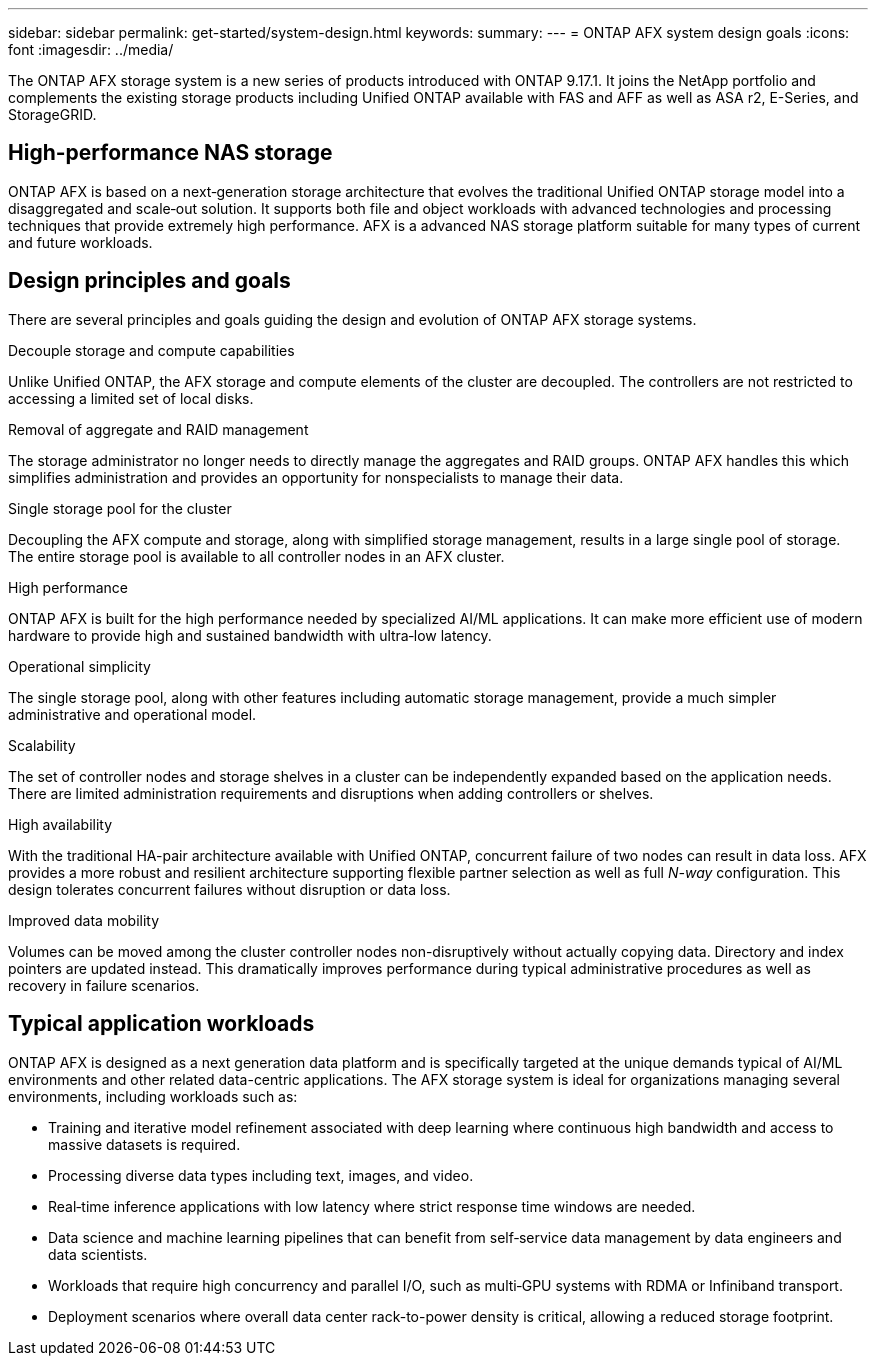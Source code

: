 ---
sidebar: sidebar
permalink: get-started/system-design.html
keywords: 
summary: 
---
= ONTAP AFX system design goals
:icons: font
:imagesdir: ../media/

[.lead]
The ONTAP AFX storage system is a new series of products introduced with ONTAP 9.17.1. It joins the NetApp portfolio and complements the existing storage products including Unified ONTAP available with FAS and AFF as well as ASA r2, E-Series, and StorageGRID.

== High-performance NAS storage

ONTAP AFX is based on a next‑generation storage architecture that evolves the traditional Unified ONTAP storage model into a disaggregated and scale‑out solution. It supports both file and object workloads with advanced technologies and processing techniques that provide extremely high performance. AFX is a advanced NAS storage platform suitable for many types of current and future workloads.

== Design principles and goals

There are several principles and goals guiding the design and evolution of ONTAP AFX storage systems.

.Decouple storage and compute capabilities

Unlike Unified ONTAP, the AFX storage and compute elements of the cluster are decoupled. The controllers are not restricted to accessing a limited set of local disks.

.Removal of aggregate and RAID management

The storage administrator no longer needs to directly manage the aggregates and RAID groups. ONTAP AFX handles this which simplifies administration and provides an opportunity for nonspecialists to manage their data.

.Single storage pool for the cluster

Decoupling the AFX compute and storage, along with simplified storage management, results in a large single pool of storage. The entire storage pool is available to all controller nodes in an AFX cluster.

.High performance

ONTAP AFX is built for the high performance needed by specialized AI/ML applications. It can make more efficient use of modern hardware to provide high and sustained bandwidth with ultra‑low latency.

.Operational simplicity

The single storage pool, along with other features including automatic storage management, provide a much simpler administrative and operational model.

.Scalability

The set of controller nodes and storage shelves in a cluster can be independently expanded based on the application needs. There are limited administration requirements and disruptions when adding controllers or shelves.

.High availability

With the traditional HA-pair architecture available with Unified ONTAP, concurrent failure of two nodes can result in data loss. AFX provides a more robust and resilient architecture supporting flexible partner selection as well as full _N-way_ configuration. This design tolerates concurrent failures without disruption or data loss.

.Improved data mobility

Volumes can be moved among the cluster controller nodes non-disruptively without actually copying data. Directory and index pointers are updated instead. This dramatically improves performance during typical administrative procedures as well as recovery in failure scenarios.

== Typical application workloads

ONTAP AFX is designed as a next generation data platform and is specifically targeted at the unique demands typical of AI/ML environments and other related data-centric applications. The AFX storage system is ideal for organizations managing several environments, including workloads such as:

* Training and iterative model refinement associated with deep learning where continuous high bandwidth and access to massive datasets is required.
* Processing diverse data types including text, images, and video.
* Real‑time inference applications with low latency where strict response time windows are needed.
* Data science and machine learning pipelines that can benefit from self‑service data management by data engineers and data scientists.
* Workloads that require high concurrency and parallel I/O, such as multi‑GPU systems with RDMA or Infiniband transport.
* Deployment scenarios where overall data center rack-to-power density is critical, allowing a reduced storage footprint.
